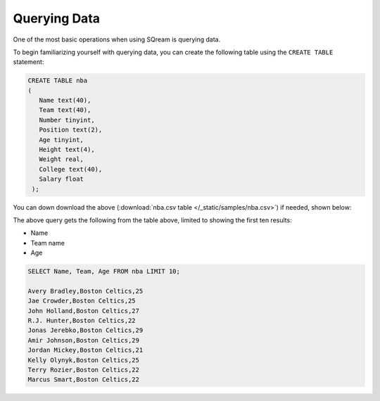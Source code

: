 .. _querying_data:

****************************
Querying Data
****************************

One of the most basic operations when using SQream is querying data.

To begin familiarizing yourself with querying data, you can create the following table using the ``CREATE TABLE`` statement:

.. code-block:: postgres
   
   CREATE TABLE nba
   (
      Name text(40),
      Team text(40),
      Number tinyint,
      Position text(2),
      Age tinyint,
      Height text(4),
      Weight real,
      College text(40),
      Salary float
    );


You can down download the above (:download:`nba.csv table </_static/samples/nba.csv>`) if needed, shown below:

.. csv-table:: nba.csv
   :file: nba-t10.csv
   :widths: auto
   :header-rows: 1

The above query gets the following from the table above, limited to showing the first ten results:

* Name
* Team name
* Age

.. code-block:: psql
   
   SELECT Name, Team, Age FROM nba LIMIT 10;
   
   Avery Bradley,Boston Celtics,25
   Jae Crowder,Boston Celtics,25
   John Holland,Boston Celtics,27
   R.J. Hunter,Boston Celtics,22
   Jonas Jerebko,Boston Celtics,29
   Amir Johnson,Boston Celtics,29
   Jordan Mickey,Boston Celtics,21
   Kelly Olynyk,Boston Celtics,25
   Terry Rozier,Boston Celtics,22
   Marcus Smart,Boston Celtics,22